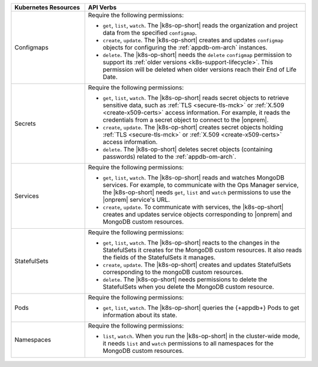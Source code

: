 .. list-table::
   :widths: 25 75
   :header-rows: 1

   * - Kubernetes Resources
     - API Verbs

   * - Configmaps
     - Require the following permissions:
  
       - ``get``, ``list``, ``watch``. The |k8s-op-short| reads the organization
         and project data from the specified ``configmap``.
 
       - ``create``, ``update``. The |k8s-op-short| creates and updates ``configmap``
         objects for configuring the :ref:`appdb-om-arch` instances.
  
       - ``delete``. The |k8s-op-short| needs the ``delete`` ``configmap`` permission
         to support its :ref:`older versions <k8s-support-lifecycle>`.
         This permission will be deleted when older versions reach their
         End of Life Date.

   * - Secrets
     - Require the following permissions:
  
       - ``get``, ``list``, ``watch``. The |k8s-op-short| reads secret objects to
         retrieve sensitive data, such as :ref:`TLS <secure-tls-mck>` or
         :ref:`X.509 <create-x509-certs>` access information. For example, it
         reads the credentials from a secret object to connect to the |onprem|.

       - ``create``, ``update``. The |k8s-op-short| creates secret
         objects holding :ref:`TLS <secure-tls-mck>` or
         :ref:`X.509 <create-x509-certs>` access information.
    
       - ``delete``. The |k8s-op-short| deletes secret objects (containing passwords)
         related to the :ref:`appdb-om-arch`.
    
   * - Services
     - Require the following permissions:
   
       - ``get``, ``list``, ``watch``. The |k8s-op-short| reads and watches
         MongoDB services. For example, to communicate with the Ops Manager service,
         the |k8s-op-short| needs ``get``, ``list`` and ``watch``
         permissions to use the |onprem| service's URL.
 
       - ``create``, ``update``. To communicate with services, the |k8s-op-short|
         creates and updates service objects corresponding to |onprem|
         and MongoDB custom resources.
    
   * - StatefulSets
     - Require the following permissions:
  
       - ``get``, ``list``, ``watch``. The |k8s-op-short| reacts to the changes in the
         StatefulSets it creates for the MongoDB custom resources. It also reads
         the fields of  the StatefulSets it manages.

       - ``create``, ``update``. The |k8s-op-short| creates and updates StatefulSets
         corresponding to the mongoDB custom resources.
    
       - ``delete``. The |k8s-op-short| needs permissions to delete the StatefulSets
         when you delete the MongoDB custom resource.

   * - Pods
     - Require the following permissions:
  
       - ``get``, ``list``, ``watch``. The |k8s-op-short| queries the
         {+appdb+} Pods to get information about its state.
  
   * - Namespaces
     - Require the following permissions:
  
       - ``list``, ``watch``. When you run the |k8s-op-short| in the cluster-wide mode,
         it needs ``list`` and ``watch`` permissions to all namespaces
         for the MongoDB custom resources.